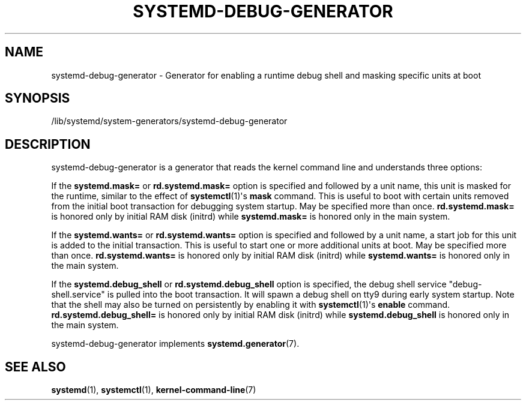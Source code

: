 '\" t
.TH "SYSTEMD\-DEBUG\-GENERATOR" "8" "" "systemd 240" "systemd-debug-generator"
.\" -----------------------------------------------------------------
.\" * Define some portability stuff
.\" -----------------------------------------------------------------
.\" ~~~~~~~~~~~~~~~~~~~~~~~~~~~~~~~~~~~~~~~~~~~~~~~~~~~~~~~~~~~~~~~~~
.\" http://bugs.debian.org/507673
.\" http://lists.gnu.org/archive/html/groff/2009-02/msg00013.html
.\" ~~~~~~~~~~~~~~~~~~~~~~~~~~~~~~~~~~~~~~~~~~~~~~~~~~~~~~~~~~~~~~~~~
.ie \n(.g .ds Aq \(aq
.el       .ds Aq '
.\" -----------------------------------------------------------------
.\" * set default formatting
.\" -----------------------------------------------------------------
.\" disable hyphenation
.nh
.\" disable justification (adjust text to left margin only)
.ad l
.\" -----------------------------------------------------------------
.\" * MAIN CONTENT STARTS HERE *
.\" -----------------------------------------------------------------
.SH "NAME"
systemd-debug-generator \- Generator for enabling a runtime debug shell and masking specific units at boot
.SH "SYNOPSIS"
.PP
/lib/systemd/system\-generators/systemd\-debug\-generator
.SH "DESCRIPTION"
.PP
systemd\-debug\-generator
is a generator that reads the kernel command line and understands three options:
.PP
If the
\fBsystemd\&.mask=\fR
or
\fBrd\&.systemd\&.mask=\fR
option is specified and followed by a unit name, this unit is masked for the runtime, similar to the effect of
\fBsystemctl\fR(1)\*(Aqs
\fBmask\fR
command\&. This is useful to boot with certain units removed from the initial boot transaction for debugging system startup\&. May be specified more than once\&.
\fBrd\&.systemd\&.mask=\fR
is honored only by initial RAM disk (initrd) while
\fBsystemd\&.mask=\fR
is honored only in the main system\&.
.PP
If the
\fBsystemd\&.wants=\fR
or
\fBrd\&.systemd\&.wants=\fR
option is specified and followed by a unit name, a start job for this unit is added to the initial transaction\&. This is useful to start one or more additional units at boot\&. May be specified more than once\&.
\fBrd\&.systemd\&.wants=\fR
is honored only by initial RAM disk (initrd) while
\fBsystemd\&.wants=\fR
is honored only in the main system\&.
.PP
If the
\fBsystemd\&.debug_shell\fR
or
\fBrd\&.systemd\&.debug_shell\fR
option is specified, the debug shell service
"debug\-shell\&.service"
is pulled into the boot transaction\&. It will spawn a debug shell on tty9 during early system startup\&. Note that the shell may also be turned on persistently by enabling it with
\fBsystemctl\fR(1)\*(Aqs
\fBenable\fR
command\&.
\fBrd\&.systemd\&.debug_shell=\fR
is honored only by initial RAM disk (initrd) while
\fBsystemd\&.debug_shell\fR
is honored only in the main system\&.
.PP
systemd\-debug\-generator
implements
\fBsystemd.generator\fR(7)\&.
.SH "SEE ALSO"
.PP
\fBsystemd\fR(1),
\fBsystemctl\fR(1),
\fBkernel-command-line\fR(7)
